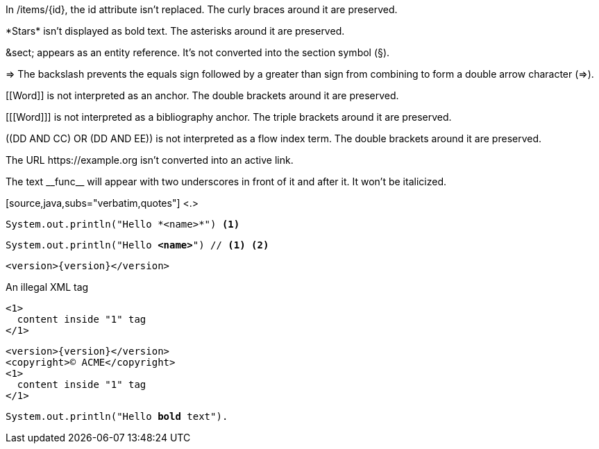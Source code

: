 // tag::backslash[]
In /items/\{id}, the id attribute isn't replaced.
The curly braces around it are preserved.

\*Stars* isn't displayed as bold text.
The asterisks around it are preserved.

\&sect; appears as an entity reference.
It's not converted into the section symbol (&sect;).

\=> The backslash prevents the equals sign followed by a greater
than sign from combining to form a double arrow character (=>).

\[[Word]] is not interpreted as an anchor.
The double brackets around it are preserved.

[\[[Word]]] is not interpreted as a bibliography anchor.
The triple brackets around it are preserved.

\((DD AND CC) OR (DD AND EE)) is not interpreted as a flow index term.
The double brackets around it are preserved.

The URL \https://example.org isn't converted into an active link.
// end::backslash[]

// tag::double-slash[]
The text \\__func__ will appear with two underscores
in front of it and after it.
It won't be italicized.
// end::double-slash[]

// tag::subs-in[]
[source,java,subs="verbatim,quotes"] <.>
----
System.out.println("Hello *<name>*") <.>
----
// end::subs-in[]

// tag::subs-out[]
[source,java,subs="verbatim,quotes"]
----
System.out.println("Hello *<name>*") // <.> <.>
----
// end::subs-out[]

// tag::subs-add[]
[source,xml,subs="attributes+"]
----
<version>{version}</version>
----
// end::subs-add[]

// tag::subs-sub[]
[source,xml,subs="-callouts"]
.An illegal XML tag
----
<1>
  content inside "1" tag
</1>
----
// end::subs-sub[]

// tag::subs-multi[]
[source,xml,subs="attributes+,+replacements,-callouts"]
----
<version>{version}</version>
<copyright>(C) ACME</copyright>
<1>
  content inside "1" tag
</1>
----
// end::subs-multi[]

// tag::subs-attr[]
:markup-in-source: verbatim,quotes

[source,java,subs="{markup-in-source}"]
----
System.out.println("Hello *bold* text").
----
// end::subs-attr[]
